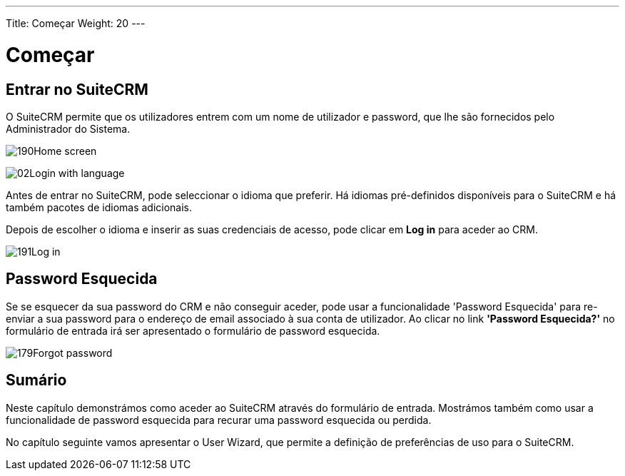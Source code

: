---
Title: Começar
Weight: 20
---

:author: pribeiro42
:email: p.m42.ribeiro@gmail.com

:experimental:   ////this is here to allow btn:[]syntax used below

:imagesdir: ./../../../images/en/user

= Começar

== Entrar no SuiteCRM

O SuiteCRM permite que os utilizadores entrem com um 
nome de utilizador e password, que lhe são fornecidos
pelo Administrador do Sistema.

image:190Home_screen.png[title="Écran de Entrada"]

image:02Login_with_language.png[title="Seleccionar Idioma"]

Antes de entrar no SuiteCRM, pode seleccionar o idioma que preferir.
Há idiomas pré-definidos disponíveis para o SuiteCRM e há também 
pacotes de idiomas adicionais.

Depois de escolher o idioma e inserir as suas credenciais de 
acesso, pode clicar em btn:[Log in] para aceder ao CRM.

image:191Log_in.png[title="Log in"]

== Password Esquecida

Se se esquecer da sua password do CRM e não conseguir aceder, pode usar
a funcionalidade 'Password Esquecida' para re-enviar a sua
password para o endereço de email associado à sua conta de utilizador. 
Ao clicar no link *'Password Esquecida?'* no formulário de entrada irá
ser apresentado o formulário de password esquecida.

image:179Forgot_password.png[title="Password Esquecida"]

== Sumário

Neste capítulo demonstrámos como aceder ao SuiteCRM através do formulário
de entrada. Mostrámos também como usar a funcionalidade de password
esquecida para recurar uma password esquecida ou perdida.

No capítulo seguinte vamos apresentar o User Wizard, que permite a definição
de preferências de uso para o SuiteCRM.
